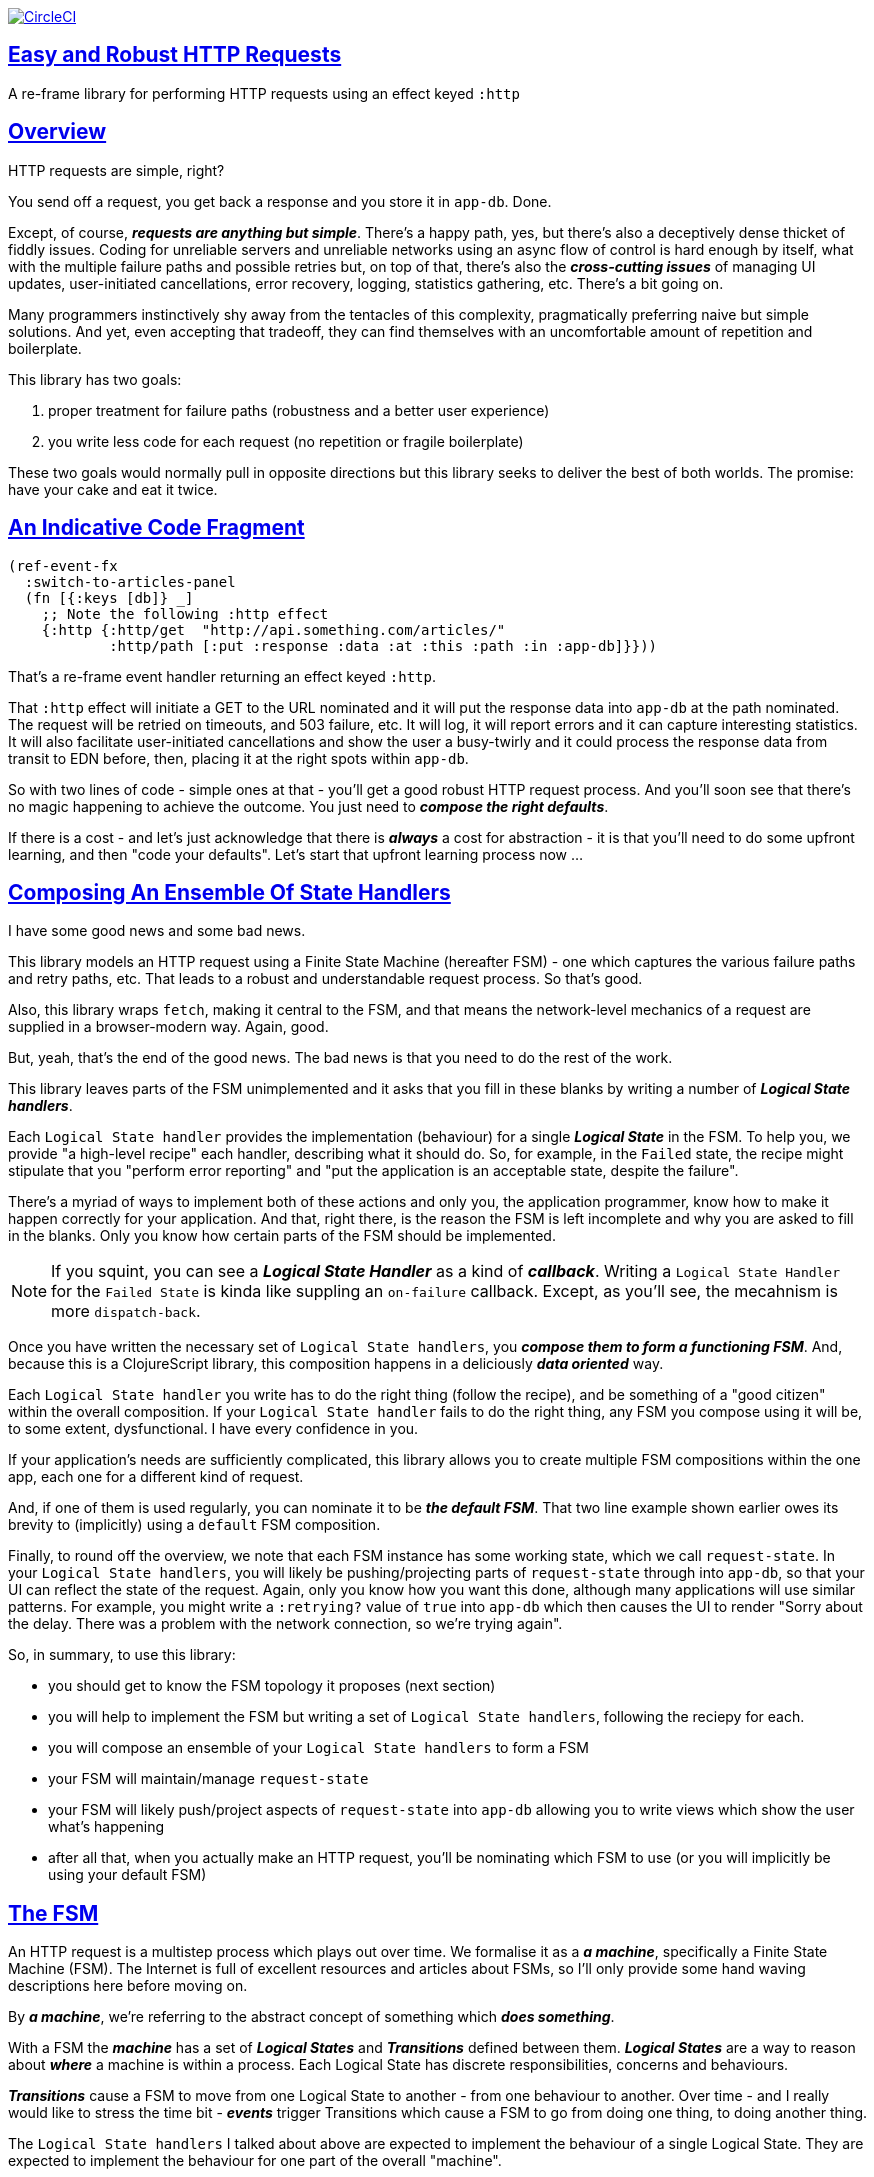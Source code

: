 :source-highlighter: coderay
:source-language: clojure
:toc:
:toc-placement: preamble
:sectlinks:
:sectanchors:
:toc:
:icons: font


image:https://circleci.com/gh/Day8/re-frame-http-fx-2.svg?style=svg["CircleCI", link="https://circleci.com/gh/Day8/re-frame-http-fx-2"]

== Easy and Robust HTTP Requests


A re-frame library for performing HTTP requests using an effect keyed `:http`

== Overview

HTTP requests are simple, right?

You send off a request, you get back a response and you store it in `app-db`. Done.

Except, of course, _**requests are anything but simple**_.  There's a happy path, yes, but there's also a deceptively dense thicket of fiddly issues. Coding for unreliable servers and unreliable networks using an async flow of control is hard enough by itself, what with the multiple failure paths and possible retries but, on top of that, there's also the *_cross-cutting issues_* of managing UI updates, user-initiated cancellations, error recovery, logging, statistics gathering, etc. There's a bit going on.

Many programmers instinctively shy away from the tentacles of this complexity, pragmatically preferring naive but simple solutions. And yet, even accepting that tradeoff, they can find themselves with an uncomfortable amount of repetition and boilerplate.

This library has two goals:

  1. proper treatment for failure paths (robustness and a better user experience)
  2. you write less code for each request (no repetition or fragile boilerplate)

These two goals would normally pull in opposite directions but this library seeks to deliver the best of both worlds. The promise: have your cake and eat it twice. 


== An Indicative Code Fragment 

[source, Clojure]
----
(ref-event-fx 
  :switch-to-articles-panel
  (fn [{:keys [db]} _]
    ;; Note the following :http effect
    {:http {:http/get  "http://api.something.com/articles/"
            :http/path [:put :response :data :at :this :path :in :app-db]}}))
----

That's a re-frame event handler returning an effect keyed `:http`. 

That `:http` effect will initiate a GET to the URL nominated and it will put the response data into `app-db` at the path nominated. The request will be retried on timeouts, and 503 failure, etc. It will log, it will report errors and it can capture interesting statistics. It will also facilitate user-initiated cancellations and show the user a busy-twirly and it could process the response data from transit to EDN before, then, placing it at the right spots within `app-db`.

So with two lines of code - simple ones at that - you'll get a good robust HTTP request process. And you'll soon see that there's no  magic happening to achieve the outcome. You just need to *_compose the right defaults_*.

If there is a cost - and let's just acknowledge that there is *_always_* a cost for abstraction - it is that you'll need to do some upfront learning, and then "code your defaults". Let's start that upfront learning process now ...

== Composing An Ensemble Of State Handlers

I have some good news and some bad news.

This library models an HTTP request using a Finite State Machine (hereafter FSM) - one which captures the various failure paths and retry paths, etc. That leads to a robust and understandable request process. So that's good. 

Also, this library wraps `fetch`, making it central to the FSM, and that means the network-level mechanics of a request are supplied in a browser-modern way. Again, good.

But, yeah, that's the end of the good news. The bad news is that you need to do the rest of the work.

This library leaves parts of the FSM unimplemented and it asks that you fill in these blanks by writing a number of *_Logical State handlers_*. 

Each `Logical State handler` provides the implementation (behaviour) for a single *_Logical State_* in the FSM.  To help you, we provide  "a high-level recipe" each handler, describing what it should do. So, for example, in the `Failed` state, the recipe might stipulate that you "perform error reporting" and "put the application is an acceptable state, despite the failure".  

There's a myriad of ways to implement both of these actions and only you, the application programmer, know how to make it happen correctly for your application.  And that, right there, is the reason the FSM is left incomplete and why you are asked to fill in the blanks. Only you know how certain parts of the FSM should be implemented. 

NOTE: If you squint, you can see a *_Logical State Handler_* as a kind of *_callback_*. Writing a `Logical State Handler` for the `Failed State` is kinda like suppling an `on-failure` callback. Except, as you'll see, the mecahnism is more `dispatch-back`. 

Once you have written the necessary set of `Logical State handlers`, you *_compose them to form a functioning FSM_*. And, because this is a ClojureScript library, this composition happens in a deliciously *_data oriented_* way.

Each `Logical State handler` you write has to do the right thing (follow the recipe), and be something of a "good citizen" within the overall composition. If your `Logical State handler` fails to do the right thing, any FSM you compose using it will be, to some extent, dysfunctional. I have every confidence in you.

If your application's needs are sufficiently complicated, this library allows you to create multiple FSM compositions within the one app, each one for a different kind of request. 

And, if one of them is used regularly, you can nominate it to be *_the default FSM_*. That two line example shown earlier owes its brevity to (implicitly) using a `default` FSM composition. 

Finally, to round off the overview, we note that each FSM instance has some working state, which we call `request-state`.  In your `Logical State handlers`, you will likely be pushing/projecting parts of `request-state` through into `app-db`, so that your UI can reflect the state of the request. Again, only you know how you want this done, although many applications will use similar patterns.  For example, you might write a `:retrying?` value of `true` into `app-db` which then causes the UI to render "Sorry about the delay. There was a problem with the network connection, so we're trying again".

So, in summary, to use this library:

* you should get to know the FSM topology it proposes (next section)
* you will help to implement the FSM but writing a set of `Logical State handlers`, following the reciepy for each.
* you will compose an ensemble of your `Logical State handlers` to form a FSM
* your FSM will maintain/manage `request-state`
* your FSM will likely push/project aspects of `request-state` into `app-db` allowing you to write views which show the user what's happening 
* after all that, when you actually make an HTTP request, you'll be nominating which FSM to use (or you will implicitly be using your default FSM)


== The FSM

An HTTP request is a multistep process which plays out over time. We formalise it as a *_a machine_*, specifically a Finite State Machine (FSM). The Internet is full of excellent resources and articles about FSMs, so I'll only provide some hand waving descriptions here before moving on. 

By *_a machine_*, we're referring to the abstract concept of something which *_does something_*. 

With a FSM the *_machine_* has a set of *_Logical States_* and *_Transitions_* defined between them.  *_Logical States_* are a way to reason about *_where_* a machine is within a process. Each Logical State has discrete responsibilities, concerns and behaviours. 

*_Transitions_* cause a FSM to move from one Logical State to another - from one behaviour to another. Over time - and I really would like to stress the time bit - *_events_* trigger Transitions which cause a FSM to go from doing one thing, to doing another thing.

The `Logical State handlers` I talked about above are expected to implement the behaviour of a single Logical State. They are expected to implement the behaviour for one part of the overall "machine". 

The FSM at the core of this library is as follows: 

image::http://www.plantuml.com/plantuml/png/ZLDFJznE3BtFfx3WykEdheHwGLgj4B0Lwg47H0yz40vEnikEDh5JZrEqglhTEzc4T3OKrBazvptx-K-keg5QrzJEf0KJACLC6l11gR8W36uRF04rhUt1Kwmqj7tSkRWBtA9Y0t6BNfu3Fy46wqZPbnAhtPDAntujjIYStgQNAmsDuAS3W1jHJphIhg-lK-orVBrU7xZ7yTKAFcFRxk_GjfUNy2KyRUscxcYMTaQxbptM1zelvzpWvEIUldSKZVm904QO8AItMcNo5y4t39OwJ_I3O8G0RmhkL2gAyQ19WZ_mBS7Nhgg8_8kb2RvPuPCmzNv6IpqSqLpWN5P-2OOx0jiIACLME1AKulSV2cu75aK81iWUsXehIg3Wm90IBdpfijQNi14512Px5jr19Sp3EHNSon4YwG_IgL3lewof6SJ9ryF_Zp2-nSFfjAh7nMM-aoNe09pBedF1aR58R3FonSL5JnlUBOOwnGTou4fKa_E2fqAPqxbsvinqdx7VhxH9eE2IAkmYWOb0Wxplove6YY0Af2eA8HRSfN0bQNwOShjyyFCQHsErq91qzi_yZcD_Qp5kkkJjlxyjKtJSvE3kBCyzNyFHgOsPKrg4Z-Vdqo6SlUTkZLnHNG_pnLBKahw_rowIWf4sWT785zm7nusTEO3ipDzVGpln2ZvqD5Fc3UL_ugGaxrmMdqkoVt49FW6NbL_uOskloTa0vcsy9hiiDFUHVYztHUoxfluD[FSM,600]


Notes:

* to use this library, you'll need to understand this FSM
* the boxes in the diagram represent the FSM's _*Logical States_*
* the lines between the boxes are the *_Transitions_*
* when you write a `Logical State Handler` you are implementing the behaviour for one of the boxes
* the "happy path" is shown in blue  (both boxes and lines)
* and, yes, there are variations on this model - this one is ours. We could, for example, have teased the "Problem" Logical State out into four distinct states: "Timed Out", "Connection Problem", "Recoverable Server Problem" and "Unrecoverable Server Problem".  We decided to NOT do that because of, well, reasons. My point is that there isn't a "right" model, just one that suits a purpose.

XXX Should we have the `Issued state` which allows you to:

   - set twirly state?
   - obtain the id?
   
== About State

XXX There's three kinds of state to talk somewhere:

* Logical State (of the FSM) 
* request-state
* app-db state at a path

== Requesting

Earlier we saw this code: 

[source, Clojure]
----
(ref-event-fx 
  :switch-to-articles-panel
  (fn [{:keys [db]} _]
    ;; Note the following :http effect
    {:http {:http/get  "http://api.something.com/articles/"
            :http/path [:put :response :data :at :this :path :in :app-db]}}))
----

It uses an effect `:http` to initiate an HTTP GET request. 

That code was pretty terse. But now, to aid your understanding of `:http`, let's pendulum to the opposite extreme and show you *_the most verbose_* use of the `:http` effect handler:  
[source, Clojure]
----
(reg-event-fx
  :request-articles
  (fn [_ _]
    {:http  {:http/get        "http://api.something.com/articles/"

             ;; Compose the FSM
             ;; Nominate the `Logical State handlers` to be used for this request.
             ;; Look back at the FSM diagram and at the boxes which represented 
             ;; Logical States. We are nominating what handler will implment the 
             ;; bahaviour in each Logical State (each box of the diagram). 
             ;;
             ;; When the request transitions to a new Logical State, it will `dispatch`
             ;; the event you nominate below, and the associated event handler is expected
             ;; to perform "the behaviour" required in that Logical State.
             :http/in-process    [:my-processor]
             :http/in-problem    [:deep-think :where-did-I-go-wrong]
             :http/in-failed     [:call-mum]
             :http/in-cancelled  [:generic-cancelled]
             :http/in-succeeded  [:yah! "fist-pump" :twice]
             :http/in-done       [:so-tired-now]
             
             
             :http/params     {:user     "Fred"
                               :customer "big one"}
             :http/headers    {"Authorization"  "Bearer QWxhZGRpbjpvcGVuIHNlc2FtZQ=="
                               "Cache-Control"  "no-cache"}

             ;; XXX describe this 
             :http/content-type {#"application/.*json" :json
                                 #"application/edn"    :text}


             ;; Optional, defaults to (keyword (gensym "http-")) e.g. :http-123
             ;; Useful when you want to 
             :http/id            :my-xyz-request ;; otherwise defaults to (keyword (gensym "http-")) e.g. http-123

             ;; Timeout
             ;; optional, by default request will run as long as browser implementation allows
             :http/timeout       5000 

             :http/credentials   "omit" ;; default is 'include'
             :http/redirect      "manual" ;; default is 'follow'
             :http/mode          "cors" ;; default is 'same-origin'
             :http/cache         "no-store" ;; default is 'default' ref https://developer.mozilla.org/en-US/docs/Web/API/Request/cache
             :http/referrer      "no-referrer" ;; default is 'client'
             
             ;; ref https://developer.mozilla.org/en-US/docs/Web/Security/Subresource_Integrity
             :http/integrity     "sha256-BpfBw7ivV8q2jLiT13fxDYAe2tJllusRSZ273h2nFSE=" 

             ;; NOTE: GET or HEAD cannot have body!
             :http/body          String | js/ArrayBuffer | js/Blob | js/FormData | js/BufferSource | js/ReadableStream

             ;; Optional: the path within `app-db` to which request related data should be put
             ;; See section in these docs called `path state`  for more details 
             :http/path [:put :response :data :at :this :path :in :app-db]

             ;; Optional: an area to put application-specific data 
             ;; If data is supplied here, it will probably be used later within the 
             ;; implementation of a "state handler". For example "description"
             ;; might be a useful string for displaynig to the users in the UI or
             ;; to put in errors or logs.
             :http/context {:max-retries  5
                            :description  "Loading articles"}}))
----

XXX add optional `:http/request-id`  and a  `:http/cancel` event

While there's a lot of flexibility provided, and that's a good thing, I think we can all 
agree that's waaaaaay too
much to specify every time. And, particularly because we'll often want 
the same headers, or params and `Logical State handers`. 

We need a way to "factor out" the common stuff so we don't have to repeat it 
every time. That way is *_profiles_* ... 


== Profiles

On program startup, you can "register" one or more *_profiles_* for later use. 

These profiles capture (or factor out) the common `:http` specification 
values you want to use in later requests. 

Because the `:http` effect itself is just data values, a profile is 
simply a way to factor out "the data values" we want to use in later 
`:http` effect uses.

Do this:
```clj
(reg-event-fx
   :register-my-http-profiles
   (fn [_ _]

      {:http   {;; Notice the use of `:http/reg-profile`
                ;; The value `:xyz` is the `id` of the profile being registered
                ;; The special value of `:http/default` says that this profile
                ;; should be used for all requests, unless otherwise overridden.
                ;; Clearly, you can register multiple profiles
                
                :http/reg-profile   :xyz
      
                ;; the values associated with this profile
                :http/values {   
                              ;; compose the FSM
                              :http/in-process    [:my-processor]
                              :http/in-problem    [:generic-problem :extra "whatever"]
                              :http/in-failed     [:my-special-failed]
                              :http/in-cancelled  [:generic-cancelled]
                              :http/in-done       [:generic-done]
                              
                              :http/timeout       3000
                              
                              :http/context  {:max-retries 2}}
                                     
                ;; Optional, advanced feature.
                ;; Profiles thmselves can be combined/composed.
                ;; In this section, you can specify how the `:http/values` in this 
                ;; profile should be combined with the values in other profile. 
                ;; For each key in `:http/values` provide you can provide a two argument 
                ;; fucntion to do the combining. 
                ;; The two arguments given to this function will be:
                ;;    (1) the value in "other" profile 
                ;;    (2) the value in this profile
                ;; 
                ;; Example combining functions:
                ;;    - `merge` would be useful if combining maps
                ;;    - `conj` would useful for combining vectors
                ;;    - `str` would be useful for combining strings (URI?)
                ;;    - `#(identity %2)` would cause the value in this profile
                ;;      overwirte the value in the other profile. 
                ;; 
                :http/combine   {:http/params   merge
                                 :http/get      str }}}))               
```
XXX Isaac are we using `default? true` approach 

You could then use this profile in an `:http` effect like this:
```clj
{:http {:http/get      "http://api.endpoint.com/articles/"
        :http/path     [:put :response :data :at :this :path :in :app-db]
        :http/profiles [:xyz]}}     ;;  <----- THIS IS THE NEW
```

For the key `:http/profiles` you nominate one or more `profile` `ids`:  in this case the profile id `:xyz` which we registered above. 

=== Multiple Profiles

More than one profile can be specified:
```clj
{:http {:http/get      "http://api.endpoint.com/articles/"
        :http/path     [:put :response :data :at :this :path :in :app-db]
        :http/profiles [:first :jwt :xyz]}}     ;;  <---- MULTIPLE
```

That says to compose the request from three profiles with ids `:first` `:jwt` and `:xyz` (and to 
further combine that with the explicit`http/get` and `:http/path` provided). 

You may be wondering. How should this combinations be done? 

== Combining Profiles

Combining Profiles is best understoof by imagining a `reduce` across maps. 

Conside this: 
```clj
(reduce merge {}  [map1, map2, map3])
```
It will `merge` multiple maps into one. The key/value pairs in the maps will be  
accumulated, with any values in later maps overwriting the values in earlier ones. 

So that
```clj
(def map1 {a: 1})
(def map2 {b: 2})
(def map3 {a: 11})

(reduce merge {}  [map1, map2, map3])
```
results in `{a: 11  :b 2}`. 

Notice how `:a` has the value `11`, not `1` because the value for `:a` in `map3` overwrites the earlier value in `map1`. 

So, profiles ... 

When you specify multiple profiles, it is useful to imagine that you are asking for 
a `merge` of all the `:http/values` in the profiles. 

All the 

The next point to note is that 
Good, now we have the basics:

```clj
{:http {:http/get      "http://api.endpoint.com/articles/"
        :http/profiles [:first :jwt :xyz]               ;;  <-------  Here
        :http/path     [:put :response :data :at :this :path :in :app-db]}}
```


Next, notice that `merge` is shallow. 
```clj
(def map1 {a: {:aa 1})
(def map2 {b: 2})
(def map3 {a: {:cc 1})

(reduce merge {}  [map1, map2, map3])
```
You might mistakenly think the result should be: 
results in `{a: {:aa 1 :cc 1}  :b 2}`. 

But actually it is: 
results in `{a: {:cc 1}  :b 2}`. 

The `:a` value of `map3` simply replaces the completely the earlier value. `merge` is shallow. 


